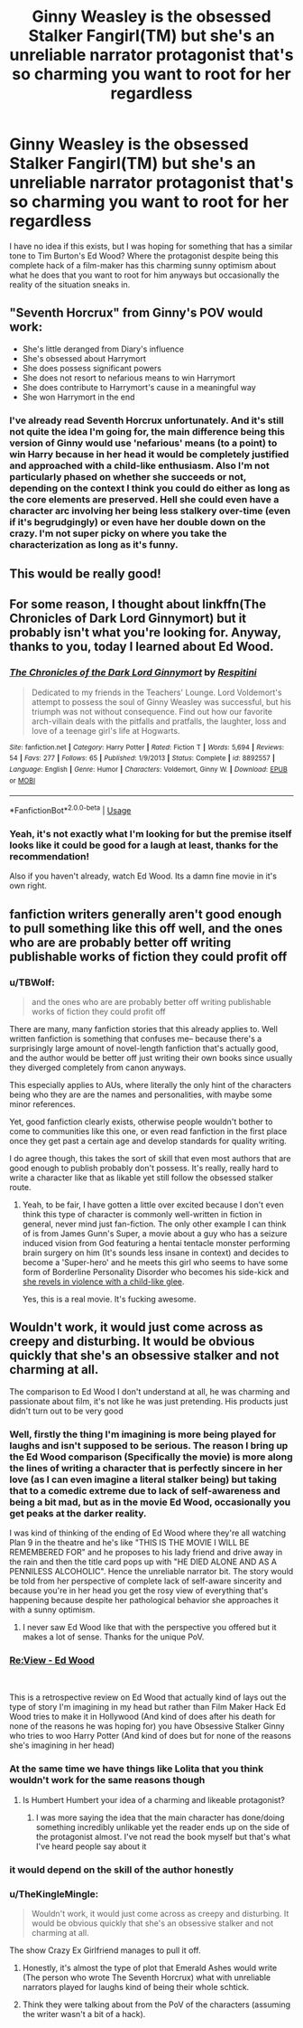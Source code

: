 #+TITLE: Ginny Weasley is the obsessed Stalker Fangirl(TM) but she's an unreliable narrator protagonist that's so charming you want to root for her regardless

* Ginny Weasley is the obsessed Stalker Fangirl(TM) but she's an unreliable narrator protagonist that's so charming you want to root for her regardless
:PROPERTIES:
:Author: AneurysmIncoming
:Score: 76
:DateUnix: 1538120574.0
:DateShort: 2018-Sep-28
:FlairText: Request
:END:
I have no idea if this exists, but I was hoping for something that has a similar tone to Tim Burton's Ed Wood? Where the protagonist despite being this complete hack of a film-maker has this charming sunny optimism about what he does that you want to root for him anyways but occasionally the reality of the situation sneaks in.


** "Seventh Horcrux" from Ginny's POV would work:

- She's little deranged from Diary's influence
- She's obsessed about Harrymort
- She does possess significant powers
- She does not resort to nefarious means to win Harrymort
- She does contribute to Harrymort's cause in a meaningful way
- She won Harrymort in the end
:PROPERTIES:
:Author: InquisitorCOC
:Score: 15
:DateUnix: 1538153509.0
:DateShort: 2018-Sep-28
:END:

*** I've already read Seventh Horcrux unfortunately. And it's still not quite the idea I'm going for, the main difference being this version of Ginny would use 'nefarious' means (to a point) to win Harry because in her head it would be completely justified and approached with a child-like enthusiasm. Also I'm not particularly phased on whether she succeeds or not, depending on the context I think you could do either as long as the core elements are preserved. Hell she could even have a character arc involving her being less stalkery over-time (even if it's begrudgingly) or even have her double down on the crazy. I'm not super picky on where you take the characterization as long as it's funny.
:PROPERTIES:
:Author: AneurysmIncoming
:Score: 3
:DateUnix: 1538161990.0
:DateShort: 2018-Sep-28
:END:


** This would be really good!
:PROPERTIES:
:Author: theycallmewinning
:Score: 14
:DateUnix: 1538120667.0
:DateShort: 2018-Sep-28
:END:


** For some reason, I thought about linkffn(The Chronicles of Dark Lord Ginnymort) but it probably isn't what you're looking for. Anyway, thanks to you, today I learned about Ed Wood.
:PROPERTIES:
:Author: Termsndconditions
:Score: 7
:DateUnix: 1538144420.0
:DateShort: 2018-Sep-28
:END:

*** [[https://www.fanfiction.net/s/8892557/1/][*/The Chronicles of the Dark Lord Ginnymort/*]] by [[https://www.fanfiction.net/u/1374597/Respitini][/Respitini/]]

#+begin_quote
  Dedicated to my friends in the Teachers' Lounge. Lord Voldemort's attempt to possess the soul of Ginny Weasley was successful, but his triumph was not without consequence. Find out how our favorite arch-villain deals with the pitfalls and pratfalls, the laughter, loss and love of a teenage girl's life at Hogwarts.
#+end_quote

^{/Site/:} ^{fanfiction.net} ^{*|*} ^{/Category/:} ^{Harry} ^{Potter} ^{*|*} ^{/Rated/:} ^{Fiction} ^{T} ^{*|*} ^{/Words/:} ^{5,694} ^{*|*} ^{/Reviews/:} ^{54} ^{*|*} ^{/Favs/:} ^{277} ^{*|*} ^{/Follows/:} ^{65} ^{*|*} ^{/Published/:} ^{1/9/2013} ^{*|*} ^{/Status/:} ^{Complete} ^{*|*} ^{/id/:} ^{8892557} ^{*|*} ^{/Language/:} ^{English} ^{*|*} ^{/Genre/:} ^{Humor} ^{*|*} ^{/Characters/:} ^{Voldemort,} ^{Ginny} ^{W.} ^{*|*} ^{/Download/:} ^{[[http://www.ff2ebook.com/old/ffn-bot/index.php?id=8892557&source=ff&filetype=epub][EPUB]]} ^{or} ^{[[http://www.ff2ebook.com/old/ffn-bot/index.php?id=8892557&source=ff&filetype=mobi][MOBI]]}

--------------

*FanfictionBot*^{2.0.0-beta} | [[https://github.com/tusing/reddit-ffn-bot/wiki/Usage][Usage]]
:PROPERTIES:
:Author: FanfictionBot
:Score: 5
:DateUnix: 1538144436.0
:DateShort: 2018-Sep-28
:END:


*** Yeah, it's not exactly what I'm looking for but the premise itself looks like it could be good for a laugh at least, thanks for the recommendation!

Also if you haven't already, watch Ed Wood. Its a damn fine movie in it's own right.
:PROPERTIES:
:Author: AneurysmIncoming
:Score: 1
:DateUnix: 1538144931.0
:DateShort: 2018-Sep-28
:END:


** fanfiction writers generally aren't good enough to pull something like this off well, and the ones who are are probably better off writing publishable works of fiction they could profit off
:PROPERTIES:
:Author: TurtlePig
:Score: 4
:DateUnix: 1538165180.0
:DateShort: 2018-Sep-28
:END:

*** u/TBWolf:
#+begin_quote
  and the ones who are are probably better off writing publishable works of fiction they could profit off
#+end_quote

There are many, many fanfiction stories that this already applies to. Well written fanfiction is something that confuses me-- because there's a surprisingly large amount of novel-length fanfiction that's actually good, and the author would be better off just writing their own books since usually they diverged completely from canon anyways.

This especially applies to AUs, where literally the only hint of the characters being who they are are the names and personalities, with maybe some minor references.

Yet, good fanfiction clearly exists, otherwise people wouldn't bother to come to communities like this one, or even read fanfiction in the first place once they get past a certain age and develop standards for quality writing.

I do agree though, this takes the sort of skill that even most authors that are good enough to publish probably don't possess. It's really, really hard to write a character like that as likable yet still follow the obsessed stalker route.
:PROPERTIES:
:Author: TBWolf
:Score: 3
:DateUnix: 1538176069.0
:DateShort: 2018-Sep-29
:END:

**** Yeah, to be fair, I have gotten a little over excited because I don't even think this type of character is commonly well-written in fiction in general, never mind just fan-fiction. The only other example I can think of is from James Gunn's Super, a movie about a guy who has a seizure induced vision from God featuring a hentai tentacle monster performing brain surgery on him (It's sounds less insane in context) and decides to become a 'Super-hero' and he meets this girl who seems to have some form of Borderline Personality Disorder who becomes his side-kick and [[https://www.youtube.com/watch?v=LuwNn-3Esb8][she revels in violence with a child-like glee]].

Yes, this is a real movie. It's fucking awesome.
:PROPERTIES:
:Author: AneurysmIncoming
:Score: 1
:DateUnix: 1538219034.0
:DateShort: 2018-Sep-29
:END:


** Wouldn't work, it would just come across as creepy and disturbing. It would be obvious quickly that she's an obsessive stalker and not charming at all.

The comparison to Ed Wood I don't understand at all, he was charming and passionate about film, it's not like he was just pretending. His products just didn't turn out to be very good
:PROPERTIES:
:Author: Deathcrow
:Score: 5
:DateUnix: 1538124815.0
:DateShort: 2018-Sep-28
:END:

*** Well, firstly the thing I'm imagining is more being played for laughs and isn't supposed to be serious. The reason I bring up the Ed Wood comparison (Specifically the movie) is more along the lines of writing a character that is perfectly sincere in her love (as I can even imagine a literal stalker being) but taking that to a comedic extreme due to lack of self-awareness and being a bit mad, but as in the movie Ed Wood, occasionally you get peaks at the darker reality.

I was kind of thinking of the ending of Ed Wood where they're all watching Plan 9 in the theatre and he's like "THIS IS THE MOVIE I WILL BE REMEMBERED FOR" and he proposes to his lady friend and drive away in the rain and then the title card pops up with "HE DIED ALONE AND AS A PENNILESS ALCOHOLIC". Hence the unreliable narrator bit. The story would be told from her perspective of complete lack of self-aware sincerity and because you're in her head you get the rosy view of everything that's happening because despite her pathological behavior she approaches it with a sunny optimism.
:PROPERTIES:
:Author: AneurysmIncoming
:Score: 23
:DateUnix: 1538125704.0
:DateShort: 2018-Sep-28
:END:

**** I never saw Ed Wood like that with the perspective you offered but it makes a lot of sense. Thanks for the unique PoV.
:PROPERTIES:
:Author: Vedaarth
:Score: 1
:DateUnix: 1538167979.0
:DateShort: 2018-Sep-29
:END:


*** [[https://www.youtube.com/watch?v=Rm09nLK-Pg8][Re:View - Ed Wood]]

​

This is a retrospective review on Ed Wood that actually kind of lays out the type of story I'm imagining in my head but rather than Film Maker Hack Ed Wood tries to make it in Hollywood (And kind of does after his death for none of the reasons he was hoping for) you have Obsessive Stalker Ginny who tries to woo Harry Potter (And kind of does but for none of the reasons she's imagining in her head)
:PROPERTIES:
:Author: AneurysmIncoming
:Score: 6
:DateUnix: 1538126839.0
:DateShort: 2018-Sep-28
:END:


*** At the same time we have things like Lolita that you think wouldn't work for the same reasons though
:PROPERTIES:
:Score: 5
:DateUnix: 1538136267.0
:DateShort: 2018-Sep-28
:END:

**** Is Humbert Humbert your idea of a charming and likeable protagonist?
:PROPERTIES:
:Author: k5josh
:Score: 4
:DateUnix: 1538149197.0
:DateShort: 2018-Sep-28
:END:

***** I was more saying the idea that the main character has done/doing something incredibly unlikable yet the reader ends up on the side of the protagonist almost. I've not read the book myself but that's what I've heard people say about it
:PROPERTIES:
:Score: 2
:DateUnix: 1538150411.0
:DateShort: 2018-Sep-28
:END:


*** it would depend on the skill of the author honestly
:PROPERTIES:
:Author: flingerdinger
:Score: 2
:DateUnix: 1538140475.0
:DateShort: 2018-Sep-28
:END:


*** u/TheKingleMingle:
#+begin_quote
  Wouldn't work, it would just come across as creepy and disturbing. It would be obvious quickly that she's an obsessive stalker and not charming at all.
#+end_quote

The show Crazy Ex Girlfriend manages to pull it off.
:PROPERTIES:
:Author: TheKingleMingle
:Score: 1
:DateUnix: 1538142735.0
:DateShort: 2018-Sep-28
:END:

**** Honestly, it's almost the type of plot that Emerald Ashes would write (The person who wrote The Seventh Horcrux) what with unreliable narrators played for laughs kind of being their whole schtick.
:PROPERTIES:
:Author: AneurysmIncoming
:Score: 1
:DateUnix: 1538144790.0
:DateShort: 2018-Sep-28
:END:


**** Think they were talking about from the PoV of the characters (assuming the writer wasn't a bit of a hack).
:PROPERTIES:
:Author: MindForgedManacle
:Score: 1
:DateUnix: 1538161778.0
:DateShort: 2018-Sep-28
:END:
